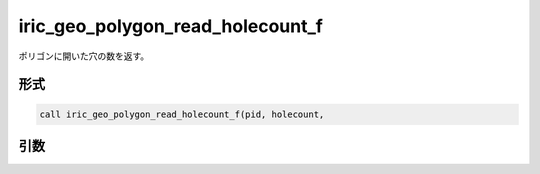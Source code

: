 iric_geo_polygon_read_holecount_f
=================================

ポリゴンに開いた穴の数を返す。

形式
----
.. code-block:: fortran

   call iric_geo_polygon_read_holecount_f(pid, holecount,

引数
----

.. csv-table:: iric_geo_polygon_read_holecount_f の引数
   :file: iric_geo_polygon_read_holecount_f_args.csv
   :header-rows: 1


